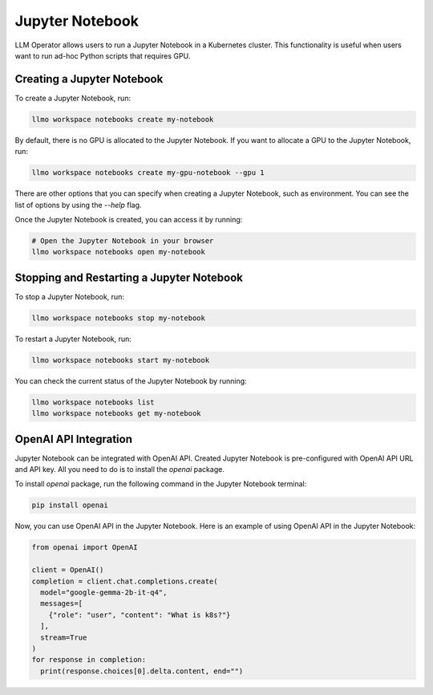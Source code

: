 Jupyter Notebook
================

LLM Operator allows users to run a Jupyter Notebook in a Kubernetes cluster. This functionality
is useful when users want to run ad-hoc Python scripts that requires GPU.


Creating a Jupyter Notebook
---------------------------

To create a Jupyter Notebook, run:

.. code-block:: console

   llmo workspace notebooks create my-notebook

By default, there is no GPU is allocated to the Jupyter Notebook.
If you want to allocate a GPU to the Jupyter Notebook, run:

.. code-block:: console

   llmo workspace notebooks create my-gpu-notebook --gpu 1

There are other options that you can specify when creating a Jupyter Notebook, such as environment.
You can see the list of options by using the `--help` flag.

Once the Jupyter Notebook is created, you can access it by running:

.. code-block:: console

   # Open the Jupyter Notebook in your browser
   llmo workspace notebooks open my-notebook


Stopping and Restarting a Jupyter Notebook
------------------------------------------

To stop a Jupyter Notebook, run:

.. code-block:: console

   llmo workspace notebooks stop my-notebook

To restart a Jupyter Notebook, run:

.. code-block:: console

   llmo workspace notebooks start my-notebook

You can check the current status of the Jupyter Notebook by running:

.. code-block:: console

   llmo workspace notebooks list
   llmo workspace notebooks get my-notebook


OpenAI API Integration
----------------------

Jupyter Notebook can be integrated with OpenAI API. Created Jupyter Notebook is pre-configured with OpenAI API URL and API key.
All you need to do is to install the `openai` package.

To install `openai` package, run the following command in the Jupyter Notebook terminal:

.. code-block:: console

   pip install openai

.. image:: images/jupyter_notebook_terminal.png

Now, you can use OpenAI API in the Jupyter Notebook. Here is an example of using OpenAI API in the Jupyter Notebook:

.. code-block:: python

   from openai import OpenAI
   
   client = OpenAI()
   completion = client.chat.completions.create(
     model="google-gemma-2b-it-q4",
     messages=[
       {"role": "user", "content": "What is k8s?"}
     ],
     stream=True
   )
   for response in completion:
     print(response.choices[0].delta.content, end="")

.. image:: images/jupyter_notebook_ipynb.png
